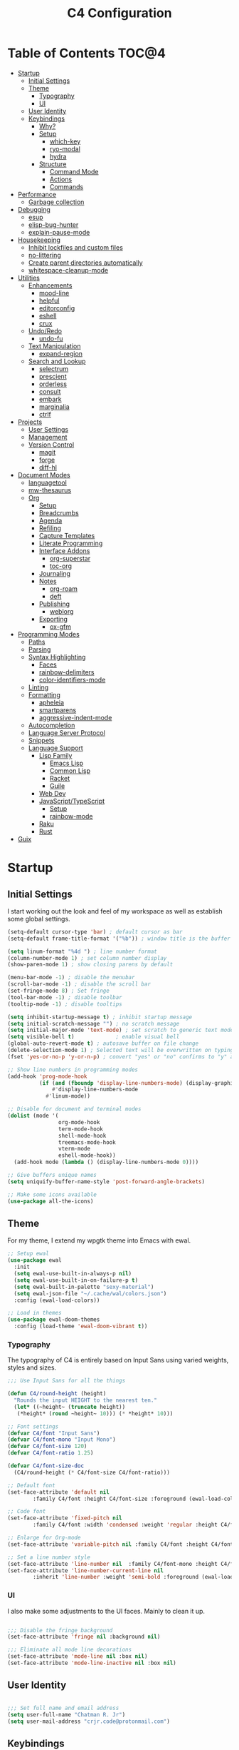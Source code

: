 #+TITLE: C4 Configuration
#+PROPERTY: header-args :mkdirp yes
#+PROPERTY: header-args:emacs-lisp :comments link :tangle yes

* Summary  :noexport:

This configuration is my personal configuration/sandbox that grows as I use my favorite productivity environment and
learn how to do more with it.

C4 prioritizes ease, convenience and performance. A clean, minimal UI is what I love.

This is an Org-driven configuration consisting of this file (=C4.org=), the generated =C4.el= and the =init.el= that
loads it on startup.

If something doesn't add value to my workflow, it simply isn't here.

Custom variables and procedures in this config are always prefixed with =C4=.

* Table of Contents                                                   :TOC@4:
- [[#startup][Startup]]
  - [[#initial-settings][Initial Settings]]
  - [[#theme][Theme]]
    - [[#typography][Typography]]
    - [[#ui][UI]]
  - [[#user-identity][User Identity]]
  - [[#keybindings][Keybindings]]
    - [[#why][Why?]]
    - [[#setup][Setup]]
      - [[#which-key][which-key]]
      - [[#ryo-modal][ryo-modal]]
      - [[#hydra][hydra]]
    - [[#structure][Structure]]
      - [[#command-mode][Command Mode]]
      - [[#actions][Actions]]
      - [[#commands][Commands]]
- [[#performance][Performance]]
  - [[#garbage-collection][Garbage collection]]
- [[#debugging][Debugging]]
  - [[#esup][esup]]
  - [[#elisp-bug-hunter][elisp-bug-hunter]]
  - [[#explain-pause-mode][explain-pause-mode]]
- [[#housekeeping][Housekeeping]]
  - [[#inhibit-lockfiles-and-custom-files][Inhibit lockfiles and custom files]]
  - [[#no-littering][no-littering]]
  - [[#create-parent-directories-automatically][Create parent directories automatically]]
  - [[#whitespace-cleanup-mode][whitespace-cleanup-mode]]
- [[#utilities][Utilities]]
  - [[#enhancements][Enhancements]]
    - [[#mood-line][mood-line]]
    - [[#helpful][helpful]]
    - [[#editorconfig][editorconfig]]
    - [[#eshell][eshell]]
    - [[#crux][crux]]
  - [[#undoredo][Undo/Redo]]
    - [[#undo-fu][undo-fu]]
  - [[#text-manipulation][Text Manipulation]]
    - [[#expand-region][expand-region]]
  - [[#search-and-lookup][Search and Lookup]]
    - [[#selectrum][selectrum]]
    - [[#prescient][prescient]]
    - [[#orderless][orderless]]
    - [[#consult][consult]]
    - [[#embark][embark]]
    - [[#marginalia][marginalia]]
    - [[#ctrlf][ctrlf]]
- [[#projects][Projects]]
  - [[#user-settings][User Settings]]
  - [[#management][Management]]
  - [[#version-control][Version Control]]
    - [[#magit][magit]]
    - [[#forge][forge]]
    - [[#diff-hl][diff-hl]]
- [[#document-modes][Document Modes]]
  - [[#languagetool][languagetool]]
  - [[#mw-thesaurus][mw-thesaurus]]
  - [[#org][Org]]
    - [[#setup-1][Setup]]
    - [[#breadcrumbs][Breadcrumbs]]
    - [[#agenda][Agenda]]
    - [[#refiling][Refiling]]
    - [[#capture-templates][Capture Templates]]
    - [[#literate-programming][Literate Programming]]
    - [[#interface-addons][Interface Addons]]
      - [[#org-superstar][org-superstar]]
      - [[#toc-org][toc-org]]
    - [[#journaling][Journaling]]
    - [[#notes][Notes]]
      - [[#org-roam][org-roam]]
      - [[#deft][deft]]
    - [[#publishing][Publishing]]
      - [[#weblorg][weblorg]]
    - [[#exporting][Exporting]]
      - [[#ox-gfm][ox-gfm]]
- [[#programming-modes][Programming Modes]]
  - [[#paths][Paths]]
  - [[#parsing][Parsing]]
  - [[#syntax-highlighting][Syntax Highlighting]]
    - [[#faces][Faces]]
    - [[#rainbow-delimiters][rainbow-delimiters]]
    - [[#color-identifiers-mode][color-identifiers-mode]]
  - [[#linting][Linting]]
  - [[#formatting][Formatting]]
    - [[#apheleia][apheleia]]
    - [[#smartparens][smartparens]]
    - [[#aggressive-indent-mode][aggressive-indent-mode]]
  - [[#autocompletion][Autocompletion]]
  - [[#language-server-protocol][Language Server Protocol]]
  - [[#snippets][Snippets]]
  - [[#language-support][Language Support]]
    - [[#lisp-family][Lisp Family]]
      - [[#emacs-lisp][Emacs Lisp]]
      - [[#common-lisp][Common Lisp]]
      - [[#racket][Racket]]
      - [[#guile][Guile]]
    - [[#web-dev][Web Dev]]
    - [[#javascripttypescript][JavaScript/TypeScript]]
      - [[#setup-2][Setup]]
      - [[#rainbow-mode][rainbow-mode]]
    - [[#raku][Raku]]
    - [[#rust][Rust]]
- [[#guix][Guix]]

* Startup
** Initial Settings

I start working out the look and feel of my workspace as well as establish some global settings.

#+BEGIN_SRC emacs-lisp
(setq-default cursor-type 'bar) ; default cursor as bar
(setq-default frame-title-format '("%b")) ; window title is the buffer name

(setq linum-format "%4d ") ; line number format
(column-number-mode 1) ; set column number display
(show-paren-mode 1) ; show closing parens by default

(menu-bar-mode -1) ; disable the menubar
(scroll-bar-mode -1) ; disable the scroll bar
(set-fringe-mode 8) ; Set fringe
(tool-bar-mode -1) ; disable toolbar
(tooltip-mode -1) ; disable tooltips

(setq inhibit-startup-message t) ; inhibit startup message
(setq initial-scratch-message "") ; no scratch message
(setq initial-major-mode 'text-mode) ; set scratch to generic text mode
(setq visible-bell t)             ; enable visual bell
(global-auto-revert-mode t) ; autosave buffer on file change
(delete-selection-mode 1) ; Selected text will be overwritten on typing
(fset 'yes-or-no-p 'y-or-n-p) ; convert "yes" or "no" confirms to "y" and "n"

;; Show line numbers in programming modes
(add-hook 'prog-mode-hook
          (if (and (fboundp 'display-line-numbers-mode) (display-graphic-p))
              #'display-line-numbers-mode
            #'linum-mode))

;; Disable for document and terminal modes
(dolist (mode '(
                org-mode-hook
                term-mode-hook
                shell-mode-hook
                treemacs-mode-hook
                vterm-mode
                eshell-mode-hook))
  (add-hook mode (lambda () (display-line-numbers-mode 0))))

;; Give buffers unique names
(setq uniquify-buffer-name-style 'post-forward-angle-brackets)

;; Make some icons available
(use-package all-the-icons)

#+END_SRC

** Theme

For my theme, I extend my wpgtk theme into Emacs with ewal.

#+BEGIN_SRC emacs-lisp
;; Setup ewal
(use-package ewal
  :init
  (setq ewal-use-built-in-always-p nil)
  (setq ewal-use-built-in-on-failure-p t)
  (setq ewal-built-in-palette "sexy-material")
  (setq ewal-json-file "~/.cache/wal/colors.json")
  :config (ewal-load-colors))

;; Load in themes
(use-package ewal-doom-themes
  :config (load-theme 'ewal-doom-vibrant t))

#+END_SRC

*** Typography

The typography of C4 is entirely based on Input Sans using varied weights, styles and sizes.

#+BEGIN_SRC emacs-lisp
;;; Use Input Sans for all the things

(defun C4/round-height (height)
  "Rounds the input HEIGHT to the nearest ten."
  (let* ((~height~ (truncate height))
   (*height* (round ~height~ 10))) (* *height* 10)))

;; Font settings
(defvar C4/font "Input Sans")
(defvar C4/font-mono "Input Mono")
(defvar C4/font-size 120)
(defvar C4/font-ratio 1.25)

(defvar C4/font-size-doc
  (C4/round-height (* C4/font-size C4/font-ratio)))

;; Default font
(set-face-attribute 'default nil
        :family C4/font :height C4/font-size :foreground (ewal-load-color 'white))

;; Code font
(set-face-attribute 'fixed-pitch nil
        :family C4/font :width 'condensed :weight 'regular :height C4/font-size :foreground (ewal-load-color 'white))

;; Enlarge for Org-mode
(set-face-attribute 'variable-pitch nil :family C4/font :height C4/font-size-doc)

;; Set a line number style
(set-face-attribute 'line-number nil  :family C4/font-mono :height C4/font-size)
(set-face-attribute 'line-number-current-line nil
        :inherit 'line-number :weight 'semi-bold :foreground (ewal-load-color 'white))
#+END_SRC

*** UI

I also make some adjustments to the UI faces. Mainly to clean it up.

#+BEGIN_SRC emacs-lisp

;;; Disable the fringe background
(set-face-attribute 'fringe nil :background nil)

;;; Eliminate all mode line decorations
(set-face-attribute 'mode-line nil :box nil)
(set-face-attribute 'mode-line-inactive nil :box nil)

#+END_SRC

** User Identity

#+BEGIN_SRC emacs-lisp

;;; Set full name and email address
(setq user-full-name "Chatman R. Jr")
(setq user-mail-address "crjr.code@protonmail.com")

#+END_SRC

** Keybindings

This configuration sets up keybindings with a non-evil modal setup bound either to a global modal
state or major/minor modes.

*** Why?

Emacs is slowly pushing me to think less like a Vimmer, and because of this, evil-mode feels limiting.

I'm beginning to understand that major and minor modes *are already contextual* and it makes the
most sense to define keybindings in Emacs according to which modes are /active/ in a buffer rather
than by toggling arbitrary states.

That said, I do like the modal editing workflow. It's better for my health than many of the default
Emacs keybinding contortions.

*** Setup
**** which-key

which-key provides an interface for discovering keybindings in Emacs. Both built-in and user
defined. It's absolutely essential since I'm building an evolving custom modal setup and can't keep
it all in my head.

#+BEGIN_SRC emacs-lisp

;;; Setup which-key for keybinding discoverability
(use-package which-key
  :custom
  (which-key-idle-delay 1.5)
  (which-key-enable-extended-define-key t)
  (which-key-sort-order 'which-key-prefix-then-key-order)
  :config
  (which-key-mode))

#+END_SRC

**** ryo-modal

RYO modal allows me to create modal keybindings of my own design.

#+BEGIN_SRC emacs-lisp

;;; Command mode initialization
(use-package ryo-modal
  :commands (ryo-modal-mode)
  :bind
  ("C-SPC" . ryo-modal-mode)
  ("<menu>" . ryo-modal-mode)
  :hook
  (text-mode . ryo-modal-mode)
  (prog-mode . ryo-modal-mode)
  :config
  ;; which-key integration
  (push '((nil . "ryo:.*:") . (nil . "")) which-key-replacement-alist)

  ;; Set activated cursor color
  (setq ryo-modal-cursor-color (ewal-load-color 'red))

  ;; C-i needs to be its own keybinding
  (keyboard-translate ?\C-i ?\M-i))

#+END_SRC

**** hydra

This package allows me to create keybinding sandboxes for more complex operations. Kind of like a
mode within a mode.

#+BEGIN_SRC emacs-lisp

;;; Setup transient mode-ish interfaces
(use-package hydra)

#+END_SRC

*** Structure
**** Command Mode

Command Mode is defined by =ryo= in the modeline and is the global "normal" state from where I can
issue actions or mnemonic commands. With C4, Emacs loads in this state.

When Command mode is disabled, Emacs works as usual.

Built-in commands are bound in the following sections, while package-supplied commands are bound
alongside the installation and configuration of those packages.

**** Actions

Actions are low level commands. These include moving around the buffer, toggling command mode,
undo/redo motions and more.

***** Exiting Command Mode

Command Mode has a few simple escape hatches for when I'm ready to enter some text:

+ =SPC SPC= and =q= to insert at point
+ =<return>= to insert a new line below point
+ =<C-return>= to insert a new line above point

#+BEGIN_SRC emacs-lisp

;;; Actions: insertion
(ryo-modal-keys
 ("q" ryo-modal-mode :name "insert at point")
 ("SPC SPC" ryo-modal-mode :name "insert at point"))

#+END_SRC

***** Modifiers

I set two kinds of action modifiers: numeric and procedural.

+ Numeric action modifiers: repeat an action =n= times (ex: =4 i= will move the point 4 lines up)
+ Procedural action modifier: repeat last action explicitly (ex: =4 i .= will move the point 8 lines
  up)

#+BEGIN_QUOTE
Note: giving a numeric modifier to the procedural modifier will give the repeated action a /new/
numeric modifier. This is the expected Emacs behavior for =digit-argument=.
#+END_QUOTE

#+BEGIN_SRC emacs-lisp

;;; Action modifiers
(ryo-modal-keys
 ;; procedural modifier
 ("." ryo-modal-repeat)
 ;; numeric modifiers
 ("-" "M--" :norepeat t)
 ("0" "M-0" :norepeat t)
 ("1" "M-1" :norepeat t)
 ("2" "M-2" :norepeat t)
 ("3" "M-3" :norepeat t)
 ("4" "M-4" :norepeat t)
 ("5" "M-5" :norepeat t)
 ("6" "M-6" :norepeat t)
 ("7" "M-7" :norepeat t)
 ("8" "M-8" :norepeat t)
 ("9" "M-9" :norepeat t))

#+END_SRC

***** Movement

These actions help me get around the buffer quickly. They're somewhat modeled after Xah Fly Keys but
use modifiers to change the scope of the action. So I can use the same four keys to hop around.

#+BEGIN_SRC emacs-lisp

;;; Actions: movement
(ryo-modal-keys
 ("i" previous-logical-line :name "previous line")
 ("I" scroll-down-command :name "scroll up the buffer")
 ("M-i" beginning-of-buffer :name "jump point to beginning of buffer")
 ("k" next-logical-line :name "next line")
 ("K" scroll-up-command :name "scroll down the buffer")
 ("C-k" end-of-buffer :name "jump point to end of buffer")
 ("j" backward-char :name "previous char")
 ("J" backward-word :name "jump point to previous word")
 ("C-j" beginning-of-line-text :name "jump point to beginning text of line")
 ("M-j" beginning-of-line :name "jump point to beginning of line")
 ("l" forward-char :name "next char")
 ("L" forward-word :name "jump point to next word")
 ("C-l" end-of-line :name "jump point to end of line")
 ("M-l" end-of-line :name "jump point to end of line"))

#+END_SRC

***** Marking/selecting

These actions are mapped to marking regions and text selection.

#+BEGIN_SRC emacs-lisp

(defun C4/mark-line ()
  "Mark the entire line"
  (interactive)
  (end-of-line)
  (set-mark-command nil)
  (beginning-of-line))

;;; Actions: marking/selecting text
(ryo-modal-keys
 ("m" set-mark-command :name "set a mark at point")
 ("M"
  (("w" mark-word :name "mark word")
   ("l" C4/mark-line :name "mark current line")
   ("p" mark-paragraph :name "mark paragraph")
   ("r" rectangle-mark-mode :name "mark rectangle")) :name "semantic mark"))

#+END_SRC

***** Killing/cutting

Now, some actions for killing and cutting text.

#+BEGIN_SRC emacs-lisp

;;; Actions: killing/cutting text
(ryo-modal-keys
 ("x" kill-region :wk "cut selection")
 ("X" clipboard-kill-region :wk "cut selection (system)"))

#+END_SRC

***** Copy/paste

Some actions for copying and pasting text.

#+BEGIN_SRC emacs-lisp

;;; Actions: copy/paste
(ryo-modal-keys
 ("c" kill-ring-save :name "copy selection")
 ("C" clipboard-kill-ring-save :name "copy selection (system)")
 ("v" yank :name "paste")
 ("V" clipboard-yank :name "paste (system)"))

#+END_SRC

***** Deletion

Finally, some actions for deleting text. This is the final manipulation. Deleted text will
/not/ be saved to the kill ring or anywhere else. It's gone.

Also, following the conventions of other actions, =D= is a modifier that opens other actions
for deletion. In this case, it begins deletion chords.

#+BEGIN_SRC emacs-lisp

;;; Actions: deleting text
(ryo-modal-keys
 ("d" delete-char :wk "delete char after point")
 ("D"
  (("d" backward-delete-char :name "delete char before point")
   ("r" delete-region :name "delete-region"))))

#+END_SRC

**** Commands

The C4 command keybindings all share =SPC= as a prefix.

Some commands will trigger a transient state with its own local keybindings.

Keybindings mapped to built-in commands are documented in this section.

Beyond that, package provided commands are defined alongside their packages. Some keybindings, like
those of a major programming mode, define their own major prefixes.

C4 uses command prefixes to group bindings to their area of influence.

***** Modifiers

Similar to actions, each command optionally takes modifiers.

#+BEGIN_SRC emacs-lisp

;;; Command modifiers
(ryo-modal-keys
 ("SPC u" universal-argument :name "command modifier"))

#+END_SRC

***** Buffer (=b=)

This prefix wraps all commands that affect buffers. Lowercase bindings affect only the current
buffer, uppercase bindings affect /all/ active buffers or modify a buffer-local command.

#+BEGIN_SRC emacs-lisp

;;; Domain: buffers
(ryo-modal-keys
 ;; state
 ("SPC b"
  (("d" kill-this-buffer :name "kill")
   ("D" kill-some-buffers :name "kill multiple")
   ("k" kill-this-buffer :name "kill")
   ("K" kill-some-buffers :name "kill multiple")
   ("w" save-buffer :name "save")
   ("W" save-some-buffers :name "save modified")
   ;; narrowing
   ("n"
    (("n" widen :name "reset")
     ("d" narrow-to-defun :name "to defun")
     ("p" narrow-to-page :name "to page")
     ("r" narrow-to-region :name "to region")) :name "narrow")) :name "buffer"))

#+END_SRC

***** Config (=c=)

This prefix wraps all commands that make it easier to work with my configuration itself. This
includes quickly opening and reloading my config.

In addition, I define bindings that make it easier to evaluate expressions, defuns and regions in
place as I try out new settings.

#+BEGIN_SRC emacs-lisp

(defconst C4/config (expand-file-name "C4.org" user-emacs-directory)
  "The central C4 config file.")

(defun C4/open-config ()
  "Open C4 configuration Org file."
  (interactive)
  (find-file C4/config))

(defun C4/reload-config ()
  "Reload C4 configuration."
  (interactive)
  (load-file user-init-file))

;;; Domain: config
(ryo-modal-keys
 ;; manage
 ("SPC c"
  (("c" C4/open-config :name "open")
   ("r" C4/reload-config :name "reload")
   ;; eval
   ("e"
    (("e" eval-last-sexp :name "expression")
     ("d" eval-defun :name "defun")
     ("r" eval-region :name "region")
     ("b" eval-buffer :name "buffer")) :name "eval")) :name "C4 config"))

#+END_SRC

***** File (=f=)

This prefix wraps all commands that affect the filesystem. It includes finding and renaming files.

#+BEGIN_SRC emacs-lisp

;;; Domain: file
(ryo-modal-keys
 ("SPC f"
  (("f" find-file :name "find")
   ("F" find-file-other-window :name "other window")
   ("d" dired :name "directory")) :name "file"))

#+END_SRC

***** Help (=h=)

This domain wraps all commands that query Emacs for help about its functionality. It also allows me
to quickly bring up the Emacs manual for browsing.

#+BEGIN_SRC emacs-lisp

;;; Domain: help
(ryo-modal-keys
 ("SPC h"
  (("F" describe-face :name "face")
   ("m" info-emacs-manual :name "Emacs manual")) :name "help"))

#+END_SRC

***** Session (=q=)

This domain wraps commands that affect Emacs sessions

#+BEGIN_SRC emacs-lisp

;;; Domain: session
(ryo-modal-keys
 ("SPC q"
  (("q" save-buffers-kill-emacs :name "quit")
   ("Q" kill-emacs :name "really quit")) :name "session"))

#+END_SRC

***** Toggle (=t=)

This domain wraps interface toggles and micro-adjustments.

#+BEGIN_SRC emacs-lisp

(defhydra C4/text-scale (:timeout 15)
  "Interactively scale text"
  ("+" text-scale-increase "inc")
  ("-" text-scale-decrease "dec")
  ("RET" nil "exit" :exit t))

;;; Domain: toggle
(ryo-modal-keys
 ("SPC t"
  (("s" C4/text-scale/body :name "text scaling")) :name "toggle"))

#+END_SRC

***** Window (=w=)

This domain wraps all commands that modify windows.

Windows in Emacs can be split, moved, and closed when not needed.

This marks one of the biggest differences between Vim and Emacs: windows are /views/. Buffers in
Emacs are detached from windows and are not killed when a window closes. They persist in the
background until called into another window.

#+BEGIN_SRC emacs-lisp

(defhydra C4/window-commander (:timeout 45)
  "Interactive window navigation"
  ("SPC" other-window "cycle")
  ("c" delete-window "close")
  ("C" delete-other-windows "fill frame")
  ("i" windmove-up "jump up")
  ("I" windmove-swap-states-up "swap up")
  ("M-i" windmove-delete-up "close above")
  ("k" windmove-down "jump down")
  ("K" windmove-swap-states-down "swap down")
  ("C-k" windmove-delete-down "close below")
  ("j" windmove-left "jump left")
  ("J" windmove-swap-states-left "swap left")
  ("C-j" windmove-delete-left "close left")
  ("l" windmove-right "jump right")
  ("L" windmove-swap-states-right "swap right")
  ("C-l" windmove-delete-right "close right")
  ("RET" nil "exit" :exit t))

;;; Domain: window
(ryo-modal-keys
 ("SPC w"
  (("w" other-window :name "switch")
   ("c" delete-window :name "close")
   ("C" delete-other-windows :name "close other")
   ("n"
    (("n" C4/window-commander/body :name "state: window commander")
     ("i" windmove-up :name "jump up")
     ("I" windmove-swap-states-up :name "swap up")
     ("M-i" windmove-delete-up :name "close above")
     ("k" windmove-down :name "jump down")
     ("K" windmove-swap-states-down :name "swap down")
     ("C-k" windmove-delete-down :name "close below")
     ("j" windmove-left :name "jump left")
     ("J" windmove-swap-states-left :name "swap left")
     ("C-j" windmove-delete-left :name "close left")
     ("l" windmove-right :name "jump right")
     ("L" windmove-swap-states-right :name "swap right")
     ("C-l" windmove-delete-right :name "close fright")) :name "navigator")
   ("s"
    (("s" split-window-below :name "horizontal")
     ("S" split-window-right :name "vertical")) :name "split"))
  :name "window"))

#+END_SRC

* Performance
** Garbage collection

The first optimization involves increasing the Emacs garbage collection threshold to =100MB= on
startup. This gives a slight boost in initialization. After Emacs starts up, we use a hook to reduce
the threshold back to its approximate initial state.

#+BEGIN_SRC emacs-lisp

;;; Raise the garbage collection threshold high as emacs starts
(setq gc-cons-threshold 100000000)
(setq read-process-output-max (* 1024 1024))

;;; Drop it down once loaded
(add-hook 'after-init-hook #'(lambda () (setq gc-cons-threshold 1000000)))

#+END_SRC

* Debugging

When things break, I require ways of figuring out the problem. And without measurements, I can't make
improvements.

** esup

ESUP (Emacs Start Up Profiler) is an invaluable package for benchmarking how quickly Emacs loads. My
aim: make C4 feature complete for my needs while also loading fast enough for my slightly older laptop.

#+BEGIN_SRC emacs-lisp

;;; Benchmark Emacs startup to debug performance
(use-package esup
  :ryo
  ("SPC c d"
   (("d" esup :name "startup")) :name "debug"))

#+END_SRC

** elisp-bug-hunter

elisp-bug-hunter is a package that allows me to track down and eliminate bugs in C4 that might be
hiding in the tall grass.

#+BEGIN_SRC emacs-lisp

;;; Debug init file errors
(use-package bug-hunter
  :ryo
  ("SPC c d"
   (("e" bug-hunter-init-file :name "errors"))))

#+END_SRC

** explain-pause-mode

explain-pause-mode is like =top= (more accurately =htop=) for Emacs. It allows you see all recently
run operations and discover which ones are making Emacs lag. This ensures tight performance carries
over for more than just startup times.

#+BEGIN_SRC emacs-lisp

;;; Check running processes in Emacs for slowdowns
(use-package explain-pause-mode
  :ryo
  ("SPC c d"
   (("p" explain-pause-top :name "processes")))
  :config
  (explain-pause-mode))

#+END_SRC

* Housekeeping

Now I want to do some decluttering. Emacs has a way of operating with files that can leave a lot of
crap behind in my file system, so I needed to do a little cleanup and ordering of where and if it
generates temporary files and directories.

** Inhibit lockfiles and custom files

My experience with lockfiles is that they add a lot of noise to my directories and projects, so I'm
just going to disable them entirely. The same goes for custom files, because I prefer to do all of
my customizations with Emacs Lisp.

#+BEGIN_SRC emacs-lisp

;;; Lockfiles do more harm than good
(setq create-lockfiles nil)

;;; Custom files just add clutter
(setq custom-file null-device)

#+END_SRC

** no-littering

no-littering is a great package that ensures files and directories generated by Emacs or its
packages are allocated to their proper places. The killer feature is how it allows you to set a
central directory for all autosave files.

#+BEGIN_SRC emacs-lisp

;;; Put temporary and data files in proper locations
(use-package no-littering
  :custom
  (auto-save-file-name-transforms
   `((".*" ,(no-littering-expand-var-file-name "auto-save/") t))))

#+END_SRC

** Create parent directories automatically

One great thing about Emacs is that I can manage my ideas and work as they come. I streamline this
by telling Emacs to automatically create directories that don't exist for new files. This allows me
to build the file structure for my projects on the fly.

#+BEGIN_SRC emacs-lisp

;;; Create parent dirs when opening new files
(add-to-list 'find-file-not-found-functions #'C4/create-parent)

(defun C4/create-parent ()
  "Ensures that the parent dirs are created for a nonexistent file."
  (let ((parent-directory (file-name-directory buffer-file-name)))
    (when (and (not (file-exists-p parent-directory))
               (y-or-n-p (format
                          "Directory `%s' does not exist! Create it?"
                          parent-directory)))
      (make-directory parent-directory t))))

#+END_SRC

** whitespace-cleanup-mode

whitespace-cleanup-mode is a package that intelligently checks files for errant whitespace and
cleans it up before saving. By default, C4 enables this behavior globally.

Some modes can be set to disable this behavior as exceptions.

#+BEGIN_SRC emacs-lisp

;;; Clean up whitespace in all major modes on save
(use-package whitespace-cleanup-mode
  :config
  (global-whitespace-cleanup-mode t))

#+END_SRC

* Utilities
** Enhancements

Now I'll add some improvements to my baseline experience.

*** mood-line

mood-line is a minimal, zero-dependency mode line that replicates the clean look and functionality
of doom-modeline.

#+BEGIN_SRC emacs-lisp

;;; Lightweight mode line goodness
(use-package mood-line :config (mood-line-mode))

#+END_SRC

*** helpful

Helpful provides better help documentation for the many description functions in Emacs. It also
includes its own extremely /helpful/ utilities like checking a symbol at its point.

#+BEGIN_SRC emacs-lisp

;;; Help documentation enhancements
(use-package helpful
  :ryo
  ("SPC h"
   (("h" helpful-at-point :name "symbol at point")
    ("f" helpful-function :name "function")
    ("c" helpful-command :name "command")
    ("C" helpful-callable :name "callable")
    ("v" helpful-variable :name "variable")
    ("k" helpful-key :name "keybinding"))))

#+END_SRC

*** editorconfig

Editorconfig is a utility that normalizes basic syntax considerations for file types across editors. It ensures
you only have to maintain one file to have a solid base for editing plain text and programming source
languages.

First, install the plugin for Emacs.

#+BEGIN_SRC emacs-lisp

;;; Universal editor settings
(use-package editorconfig
  :config
  (editorconfig-mode 1))

#+END_SRC

Then set some basic options. These are the ones I use:

#+BEGIN_SRC editorconfig-conf :tangle "~/.editorconfig"
# Environment-wide editorconfig
root = true

[*]
charset = utf-8
indent_style = space
indent_size = 2
max_line_length = 80
insert_final_newline = true
trim_trailing_whitespace = true

[*.md]
trim_trailing_whitespace = false

[*.{cmd,bat}]
end_of_line = crlf

[*.sh]
end_of_line = lf

# Documents
[*.{md,markdown}]
max_line_length = 100
#+END_SRC

*** eshell

Eshell is underappreciated and powerful in its own right. The built-in =term= covers most of my use
cases for when I do need a full terminal environment. So I replaced vterm with eshell enhancements
and then added shell-pop for easy access.

#+BEGIN_SRC emacs-lisp
;; Enhanced eshell
(use-package eshell-prompt-extras
  :custom
  (eshell-highlight-prompt nil)
  (eshell-prompt-function 'epe-theme-lambda))

;; Easy shell access
(use-package shell-pop
  :ryo
  ("SPC '" shell-pop :name "pop a terminal")
  ("SPC \"" term :name "open terminal")
  :custom
  (shell-pop-window-size 30)
  (shell-pop-shell-type (quote ("eshell" "*Eshell*" (lambda nil (eshell))))))
#+END_SRC

*** crux

This configuration includes the crux package. It's way too useful not to use. Especially since I
opted out of Vim emulation.

#+BEGIN_SRC emacs-lisp

;;; Utilities for useful Emacs functions
(use-package crux
  :ryo
  ("<return>" crux-smart-open-line :name "insert new line" :exit t)
  ("<C-return>" crux-smart-open-line-above :name "insert new line above" :exit t)
  ("SPC f"
   (("x" crux-create-scratch-buffer :name "scratch")
    ("r" crux-rename-file-and-buffer :name "rename")
    ("D" crux-delete-file-and-buffer :name "delete")))
  :hook
  (find-file . crux-reopen-as-root-mode))

#+END_SRC

Crux supplies the commands for insertion actions that open a new line.

** Undo/Redo

This section documents necessary packages to improve how Emacs handles undo and redo actions.

*** undo-fu

Undo-fu is a much lighter package in comparison with undo-tree. It makes undo actions much more
sensible and provides an essential redo function. Pairing it with undo-fu-session allows me to keep
a history of editing actions performed on a file through its whole existence.

#+BEGIN_SRC emacs-lisp

;;; Better undo/redo
(use-package undo-fu
  :ryo
  ("z" undo-fu-only-undo :name "undo last edit")
  ("Z" undo-fu-only-redo :name "redo last edit")
  ("C-z" undo-fu-only-redo-all :name "restore edits to most recent state"))

;; Undo persistence
(use-package undo-fu-session
  :hook
  (prog-mode . undo-fu-session-mode)
  (text-mode . undo-fu-session-mode)
  (org-mode . undo-fu-session-mode))

#+END_SRC

** Text Manipulation

It's time to setup some great packages that make text manipulation in Emacs less painful.

*** expand-region

This is a package that expands marked regions by semantic units.

#+BEGIN_SRC emacs-lisp

;;; Expand region selections by semantic units
(use-package expand-region
  :ryo
  ("M"
   (("m" er/expand-region :name "cycle targets")
    ("s" er/mark-sentence :name "mark sentence")
    ("[" er/mark-inside-pairs :name "mark between delimiters")
    ("{" er/mark-outside-pairs :name "mark around delimiters")
    ("'" er/mark-inside-quotes :name "mark inside quotes")
    ("\"" er/mark-outside-quotes :name "mark around quotes"))))

#+END_SRC

** Search and Lookup

This section documents a special category of enhancements for finding and jumping to things in
Emacs. I decided to look at lighter, newer packages that augment built-in functionality instead of
grafting on the entire Helm or Ivy ecosystems.

*** selectrum

Selectrum is an Ido, Icomplete drop in enhancement. It provides basic, clean minibuffer completion
on its own, but its powers are boosted by the remaining packages.

#+BEGIN_SRC emacs-lisp

;;; Better minibuffer completion
(use-package selectrum
  :config
  (selectrum-mode 1))

#+END_SRC

*** prescient

Prescient builds a store of my most used commands and queries and places them first. So I
have quick access to candidates for keybindings.

#+BEGIN_SRC emacs-lisp

;;; Remember frequently used commands and queries
(use-package selectrum-prescient
  :after selectrum
  :config
  (selectrum-prescient-mode 1)
  (prescient-persist-mode 1))

#+END_SRC

*** orderless

Orderless allows you to enter your minibuffer queries as partial characters or strings. This means I
don't have to know the whole, proper name of something to find it in Emacs.

#+BEGIN_SRC emacs-lisp

;;; Partial completion queries support
(use-package orderless
  :init
  (icomplete-mode)
  :custom
  (completion-styles '(orderless)))

#+END_SRC

*** consult

#+BEGIN_SRC emacs-lisp

;;; Better search utilities
(use-package consult
  :ryo
  ("SPC ." consult-complex-command :name "query command history")
  ("C-v" consult-yank-from-kill-ring :name "paste from registry")
  ("SPC b"
   (("b" consult-buffer :name "switch")
    ("B" consult-buffer-other-window :name "other window")))
  ("SPC h" (("a" consult-apropos :name "apropos")))
  ("SPC p" (("s" consult-ripgrep :name "search")) :name "project")
  :init
  (defun find-fd (&optional dir initial)
    (interactive "P")
    (let ((consult-find-command "fd --color=never --full-path ARG OPTS"))
      (consult-find dir initial)))
  (advice-add #'register-preview :override #'consult-register-window)
  :custom
  (register-preview-delay 0)
  (register-preview-function #'consult-register-window)
  (consult-narrow-key "<"))

#+END_SRC

*** embark

Embark provides an interface for performing actions in minibuffers. I'm not doing much with it yet,
but it's still there when I do need it.

#+BEGIN_SRC emacs-lisp

;;; An interface for minibuffer actions
(use-package embark-consult
  :after (embark consult)
  :demand t
  :hook
  (embark-collect-mode . embark-consult-preview-minor-mode))

#+END_SRC

*** marginalia

Marginalia is a consult enhancement package that includes useful supplemental information in lookup
operations. For example: showing the docstring for interactive commands or the current styling of a face.

#+BEGIN_SRC emacs-lisp

;;; Adds annotations to minibuffer interfaces
(use-package marginalia
  :after selectrum
  :init
  (advice-add #'marginalia-cycle :after
              (lambda () (when (bound-and-true-p selectrum-mode)
                           (selectrum-exhibit))))
  (setq marginalia-annotators
        '(marginalia-annotators-heavy marginalia-annotators-light))
  :config
  (marginalia-mode 1))

#+END_SRC

*** ctrlf

I love this package.

CTRLF allows me to find anything—and I mean anything in a buffer. Most describe it as a drop-in Swiper replacement, but
it's much more than that.

For one, I like how it doesn't populate the query results with false positives. I also like how it doesn't assume I need
to see /all/ the query results right away. I can jump through them and keep narrowing the search until there's only one
result: the correct one.

#+BEGIN_SRC emacs-lisp

;;; Incremental search interface similar to web browsers
(use-package ctrlf
  :ryo
  ("SPC b s"
   (("s" ctrlf-forward-literal :name "forward literal")
    ("S" ctrlf-backward-literal :name "backward literal")
    ("f" ctrlf-forward-fuzzy :name "forward fuzzy")
    ("F" ctrlf-backward-fuzzy :name "backward fuzzy")
    ("r" ctrlf-forward-regexp :name "forward regexp")
    ("R" ctrlf-backward-regexp :name "backward regexp")) :name "isearch")
  :hook
  (text-mode . ctrlf-mode)
  (prog-mode . ctrlf-mode)
  (org-mode . ctrlf-mode))

#+END_SRC

This package provides the buffer-local keybindings for incremental search.

* Projects
** User Settings

Now, I need to set up Emacs for my preferred project flow. To make configuration a little easier,
I'm going to define some variables for my root project path and my GitHub username.

#+BEGIN_SRC emacs-lisp

;;; Set variables for my root project directory and GitHub username
(setq C4/project-root '("~/Code"))
(setq C4/gh-user "cr-jr")

#+END_SRC

** Management

Project management in my configuration is handled by projectile, the best-in-class package for
efficently working with projects under version control.

#+BEGIN_SRC emacs-lisp

;;; Project management
(use-package projectile
  :ryo
  ("SPC p"
   (("p" projectile-switch-project :name "switch")
    ("'" projectile-run-vterm :name "open terminal")
    ("f" projectile-find-file :name "find file")))
  :hook
  (ryo-modal-mode . projectile-mode)
  :custom
  (projectile-project-search-path C4/project-root)
  (projectile-sort-order 'recently-active)
  (projectile-switch-project-action #'projectile-dired)
  :bind-keymap
  ("C-c p" . projectile-command-map))

#+END_SRC

** Version Control

My workflow is Git and GitHub driven so the packages configured here reflect that.

*** magit

Magit is probably the last Git repo manager I'll ever need. That's how good it is.

#+BEGIN_SRC emacs-lisp

;;; Magical Git management
(use-package magit
  :ryo
  ("SPC g"
   (("g" magit :name "status")
    ("c" magit-commit :name "commit")
    ("d" magit-diff :name "diff")
    ("i" magit-init :name "init")
    ("p" magit-push :name "push")
    ("P" magit-pull :name "pull")
    ("r" magit-remote :name "remote")
    ("s" magit-stage :name "stage")
    ("S" magit-stage-file :name "stage current file")) :name "git")
  :commands (magit magit-status)
  :custom
  (magit-completing-read-function #'selectrum-completing-read)
  (magit-display-buffer-function #'magit-display-buffer-same-window-except-diff-v1))

#+END_SRC

*** forge

Forge is a magit extension that integrates Git forges (GitHub, Gitlab) into the magit interface and
flow.

It allows complete remote repo management from right in Emacs. Including *handling issues and pull
requests*.

#+BEGIN_QUOTE
Be aware that none of this configuration will work unless forge can hook into a personal access
token from the GitHub account defined by =C4/gh-user=.
#+END_QUOTE

#+BEGIN_SRC emacs-lisp

;;; A Magit extension to manage Git forges (GitHub, GitLab) from Magit
(use-package forge
  :after magit
  :ryo
  ("SPC g f"
   (("f" forge-pull :name "pull")
    ("F" forge-fork :name "fork repo")
    ("i" forge-list-issues :name "issues")
    ("I" forge-create-issue :name "create issue")) :name "forge")
  :custom
  (auth-sources '("~/.authinfo"))
  :config
  (ghub-request "GET" "/user" nil
                :forge 'github
                :host "api.github.com"
                :username C4/gh-user
                :auth 'forge))

#+END_SRC

*** diff-hl

The final ingredient is diff-hl: a package that shows whether a file under version control has additions,
modifications or deletions since the last commit.

#+BEGIN_SRC emacs-lisp

;;; Show how files have changed between commits
(use-package diff-hl
  :after magit
  :hook
  (magit-pre-refresh . diff-hl-magit-pre-refresh)
  (magit-post-refresh . diff-hl-magit-post-refresh)
  :config
  (global-diff-hl-mode 1))

#+END_SRC

* Document Modes

This section includes all the settings and packages I use for everyday writing and publishing.

** languagetool

My configuration uses =languagetool= to help me tighten my prose and say what I mean.

#+BEGIN_SRC emacs-lisp

;;; Writing improvement tools

;; Setup languagetool
(use-package languagetool
  :commands
  (languagetool-check
   languagetool-clear-suggestions
   languagetool-correct-at-point
   languagetool-correct-buffer
   languagetool-set-language
   languagetool-server-mode
   languagetool-server-start
   languagetool-server-stop)
  :ryo
  (:mode 'text-mode)
  ("SPC d"
   (("d" languagetool-check :name "check")
    ("D" languagetool-clear-suggestions :name "done")
    ("c" languagetool-correct-at-point :name "correct")
    ("C" languagetool-correct-buffer :name "correct buffer")) :name "writing assistant")
  :config
  (setq languagetool-java-arguments '("-Dfile.encoding=UTF-8"))
  (setq languagetool-console-command "~/Source/LanguageTool-5.6/languagetool-commandline.jar")
  (setq languagetool-server-command "~/Source/LanguageTool-5.6/languagetool-server.jar")
  (setq languagetool-default-language "en-US"))

#+END_SRC

** mw-thesaurus

I also use =mw-thesaurus= and the Merriam-Webster dictionary API to help me discover better ways to say it.

#+BEGIN_SRC emacs-lisp

;; Setup mw-thesaurus
(use-package mw-thesaurus
  :ryo
  (:mode 'text-mode)
  ("SPC d w" mw-thesaurus-lookup-dwim :name "word lookup")
  :custom
  (mw-thesaurus--api-key "629ccc6a-d13c-47dc-a3bd-4f807b3b90a6"))

#+END_SRC

** Org

My main document mode is Org Mode. I use it for nearly everything, so it's extensively configured and includes quite a
few addons.

*** Setup

To keep things clean in this section, I use the =noweb= property of Org-babel. I can define more complex settings in
their own section.

A lot of this setup was lifted directly from Emacs from Scratch, and I'll customize it over time as my Org Mode flow
becomes more personal.

#+BEGIN_SRC emacs-lisp :noweb yes

(defhydra org-trek (:timeout 30)
  "A transient mode to logically browse an Org file"
  ("h" org-forward-heading-same-level "jump to next heading (same level)")
  ("H" org-backward-heading-same-level "jump to prev heading (same level)")
  ("s" org-babel-next-src-block "jump to next src block")
  ("S" org-babel-previous-src-block "jump to prev src block")
  ("v" org-next-visible-heading "jump to next heading")
  ("V" org-previous-visible-heading "jump to prev heading")
  ("RET" nil "exit state: org-trek" :exit t))

(defhydra org-reorg (:timeout 30)
  "A transient mode to rearrange things"
  ("i" org-move-item-up "move item up")
  ("I" org-move-subtree-up "move subtree up")
  ("k" org-move-item-down "move item down")
  ("K" org-move-subtree-down "move subtree down")
  ("RET" nil "exit state: org-reorg" :exit t))

<<org-breadcrumbs>>
<<org-refiling>>

(defvar C4/org-measure
  (C4/round-height (/ C4/font-size-doc C4/font-ratio)))

;;; Org setup
(use-package org
  :ryo
  ("SPC o" nil :name "org")
  (:mode 'org-mode)
  ("M b" org-babel-mark-block :name "block")
  ("M e" org-mark-element :name "element")
  ("SPC o a"
   (("a" org-agenda-list :name "weekly")
    ("f" org-agenda :name "full")
    ("t" org-set-tags-command :name "tags")) :name "agenda")
  ("SPC o b"
   (("b" org-insert-link :name "link")
    ("c" org-capture :name "capture")
    ("r" my/org-refile-in-file :name "refile")
    ("R" org-refile :name "to agenda")
    ("n"
     (("n" org-toggle-narrow-to-subtree :name "subtree")
      ("b" org-narrow-to-block :name "block")
      ("e" org-narrow-to-element :name "element")) :name "narrow")
    ("m" org-reorg/body :name "state: org-reorg")
    ("s" org-trek/body :name "state: org-trek")) :name "buffer")
  ("SPC o d"
   (("d" org-deadline :name "deadline")
    ("s" org-schedule :name "schedule")) :name "date")
  ("SPC o s"
   (("s" org-edit-special :name "edit")
    ("e" org-babel-execute-src-block :name "execute")
    ("t" org-babel-tangle :name "tangle")) :name "special")
  (:mode 'org-src-mode)
  ("SPC o o" org-edit-src-exit :name "exit")
  ("SPC o O" org-edit-src-abort :name "without saving")
  :hook
  (org-mode . variable-pitch-mode)
  (org-mode . org-indent-mode)
  (org-mode . visual-line-mode)
  (org-mode . auto-fill-mode)
  (org-mode . ndk/set-header-line-format)
  :custom-face
  (org-code ((t (:inherit 'fixed-pitch))))
  (org-tag ((t (:inherit 'org-code))))
  (org-table ((t (:inherit 'org-code))))
  (org-verbatim ((t (:inherit 'org-code))))
  (org-ellipsis ((t (:underline nil))))
  (org-meta-line ((t (:inherit 'org-code :extend t))))
  (org-block ((t (:inherit 'fixed-pitch))))
  (org-block-begin-line ((t (:inherit 'fixed-pitch))))
  (org-block-end-line ((t (:inherit 'org-block-begin-line))))
  :config
  (setq org-ellipsis " ➕")
  (setq org-directory "~/Documents/Org/")
  (setq fill-column C4/org-measure)
  (setq line-spacing 0.25)
  <<org-agenda>>
  <<org-templates>>
  <<org-literate>>)

#+END_SRC

*** Breadcrumbs

I'm including an Org breadcrumb setup to let me track how deeply I'm nested.

The code is lifted directly from [[https://emacs.stackexchange.com/a/61107][this Stack Overflow answer]].

#+NAME: org-breadcrumbs
#+BEGIN_SRC emacs-lisp :tangle no

(defun ndk/heading-title ()
  "Get the heading title."
  (save-excursion
    (if (not (org-at-heading-p))
  (org-previous-visible-heading 1))
    (org-element-property :title (org-element-at-point))))

(defun ndk/org-breadcrumbs ()
  "Get the chain of headings from the top level down
    to the current heading."
  (let ((breadcrumbs (org-format-outline-path
                      (org-get-outline-path)
                      (1- (frame-width))
                      nil " ⟼ "))
        (title (ndk/heading-title)))
    (if (string-empty-p breadcrumbs)
        title
      (format "%s ⟼ %s" breadcrumbs title))))

(defun ndk/set-header-line-format()
  (setq header-line-format '(:eval (ndk/org-breadcrumbs))))

#+END_SRC

*** Agenda

Now, I set up Org for task management.

#+NAME: org-agenda
#+BEGIN_SRC emacs-lisp :tangle no

;;; Org agenda flow
(setq org-agenda-start-with-log-mode t)
(setq org-log-done 'time)
(setq org-log-into-drawer t)

(setq org-agenda-files '("~/Documents/Org/Projects.org" "~/Documents/Org/Done.org"))

(setq org-todo-keywords
      '((sequence "TODO(t)" "NEXT(n)" "|" "DONE(d!)")
        (sequence
         "BACKLOG(b)" "PLAN(p)" "READY(r)" "ACTIVE(a)" "REVIEW(v)"
         "WAIT(w@/!)" "HOLD(h)" "|" "COMPLETED(c)" "CANC(k@)")))

(setq org-refile-targets '((org-agenda-files :maxlevel . 3)))

(setq org-tag-alist
      '((:startgroup)
        ("@product" . ?P)
        ("@experiment" . ?E)
        ("@resource" . ?R)
        ("@learning" . ?L)
        ("@teaching" . ?T)
        (:endgroup)
        ("prototyping" . ?p)
        ("developing" . ?d)
        ("documenting" . ?D)
        ("testing" . ?t)
        ("refactoring" . ?r)))

(setq org-agenda-custom-commands
      '(("d" "Dashboard"
   ((agenda "" ((org-deadline-warning-days 7)))
          (todo "NEXT"
                ((org-agenda-overriding-header "Next Tasks")))))

  ("P" "Products" tags-todo "@product")
        ("E" "Experiments" tags-todo "@experiment")
        ("R" "Resources" tags-todo "@resource")
        ("L" "Learning" tags-todo "@learning")
        ("T" "Teaching" tags-todo "@teaching")

        ("s" "Workflow Status"
         ((todo "WAIT"
                ((org-agenda-overriding-header "Waiting on External")
     (org-agenda-files org-agenda-files)))
          (todo "REVIEW"
                ((org-agenda-overriding-header "Under Review")
     (org-agenda-files org-agenda-files)))
          (todo "PLAN"
                ((org-agenda-overriding-header "Planning")
     (org-agenda-files org-agenda-files)))
          (todo "BACKLOG"
                ((org-agenda-overriding-header "Project Backlog")
     (org-agenda-files org-agenda-files)))
          (todo "READY"
                ((org-agenda-overriding-header "Ready for Work")
     (org-agenda-files org-agenda-files)))
          (todo "ACTIVE"
                ((org-agenda-overriding-header "Active Projects")
     (org-agenda-files org-agenda-files)))
          (todo "COMPLETED"
                ((org-agenda-overriding-header "Completed Projects")
     (org-agenda-files org-agenda-files)))
          (todo "CANC"
                ((org-agenda-overriding-header "Cancelled Projects")
     (org-agenda-files org-agenda-files)))))))

#+END_SRC

*** Refiling

Refiling is a feature that can help me for more than moving things across files. It can also help me
restructure current files, so I'm setting it up for that. This is taken from Sacha Chua's dotemacs.

#+NAME: org-refiling
#+BEGIN_SRC emacs-lisp

;;; Refiling setup
(setq org-refile-use-outline-path 'file)
(setq org-outline-path-complete-in-steps nil)
(setq org-refile-allow-creating-parent-nodes 'confirm)

;; Refile from current file
(defun my/org-refile-in-file (&optional prefix)
  "Refile to a target within the current file."
  (interactive)
  (let ((org-refile-targets `(((,(buffer-file-name)) :maxlevel . 6))))
    (call-interactively 'org-refile)))

;; Save all buffers after a refile
(advice-add 'org-refile :after 'org-save-all-org-buffers)

#+END_SRC

*** Capture Templates

In this section, I'm defining my Org-capture templates. It's just the one right now, but more will
be added as I need them.

#+NAME: org-templates
#+BEGIN_SRC emacs-lisp :tangle no

;;; Org template definitions
(setq org-capture-templates
      `(("t" "Tasks / Projects")
        ("tt" "Task" entry (file+olp "Tasks.org" "Inbox")
         "* TODO %?\n %U\n %a\n %i" :empty-lines 1)))

#+END_SRC

*** Literate Programming

Finally, I set my configuration up for literate programming in any language I want.

#+NAME: org-literate
#+BEGIN_SRC emacs-lisp :tangle no

;;; Org-babel setup
(setq org-src-fontify-natively t)
(setq org-confirm-babel-evaluate nil)
(setq org-src-tab-acts-natively t)
(setq org-src-preserve-indentation t)
(setq org-babel-lisp-eval-fn #'sly-eval)

;;; Supported languages
(org-babel-do-load-languages
 'org-babel-load-languages
 '((emacs-lisp . t)
   (lisp . t)
   (scheme . t) ;; TODO: figure out how to load Scheme with Geiser
   (C . t)
   (shell . t)
   (js . t)))

#+END_SRC

#+RESULTS: org-literate

*** Interface Addons
**** org-superstar

Org Superstar is a package that makes Org Mode bullets (even lists) much prettier.

#+BEGIN_SRC emacs-lisp

;;; Org Superstar makes your bullets bang louder
(use-package org-superstar
  :after org
  :hook
  (org-mode . org-superstar-mode)
  :custom-face
  (org-superstar-leading ((t (:inherit 'org-hide))))
  :init
  (setq org-superstar-headline-bullets-list
        '("〇" "㊀" "㊁" "㊂" "㊃" "㊄" "㊅" "㊆" "㊇" "㊈" "㊉")))

#+END_SRC

**** toc-org

This package enables me to add a table of contents to Org files.

#+BEGIN_SRC emacs-lisp

;;; Add support for a table of contents
(use-package toc-org
  :after org
  :hook
  (org-mode . toc-org-mode))

#+END_SRC

*** Journaling

I include Org Journal, because I want to commit to keeping better notes and cultivate a habit of
note-taking in an environment I know I won't abandon easily.

#+BEGIN_SRC emacs-lisp

;;; Journal file header
(defun C4/org-journal-file-header (time)
  "Custom function to create a journal header."
  (concat
   (pcase org-journal-file-type
     (`daily "#+TITLE: Daily Journal\n#+STARTUP: showeverything\n")
     (`weekly "#+TITLE: Weekly Journal\n#+STARTUP: folded\n")
     (`monthly "#+TITLE: Monthly Journal\n#+STARTUP: folded\n")
     (`yearly "#+TITLE: Yearly Journal\n#+STARTUP: folded\n"))))

;;; Add journaling support to Org Mode
(use-package org-journal
  :ryo
  ("SPC o j"
   (("j" org-journal-new-entry :name "new")
    ("J" org-journal-read-entry :name "read")
    ("n" org-journal-next-entry :name "next")
    ("p" org-journal-previous-entry :name "prev")
    ("s" org-journal-search :name "search")
    ("c" calendar :name "calendar")) :name "journal")
  :custom
  ;; Files
  (org-journal-dir "~/Documents/Org/Notes/Journal/")
  (org-journal-file-format "%V|%F.org")

  ;; Entries
  (org-journal-file-header 'C4/org-journal-file-header)

  ;; Org agenda integration
  (org-journal-enable-agenda-integration t))

#+END_SRC

*** Notes
**** org-roam

Another vital component of my note-taking workflow: org-roam.

#+BEGIN_SRC emacs-lisp

;;; Setup org-roam for starting a knowledge base
(use-package org-roam
  :after org
  :ryo
  (:mode 'org-roam-mode)
  ("SPC o n"
   (("n" org-roam-buffer-toggle-display :name "toggle")
    ("b" org-roam-switch-to-buffer :name "switch")
    ("f" org-roam-find-file :name "find file")
    ("g" org-roam-graph :name "graph")
    ("l" org-roam-insert :name "link")
    ("L" org-roam-insert-immediate :name "and create note")) :name "roam")
  :hook
  (after-init . org-roam-mode)
  :custom
  (org-roam-directory "~/Documents/Org/Notes/Roam/")
  :init
  (setq org-roam-v2-ack t))

#+END_SRC

**** deft

The final piece of the puzzle is deft. This package allows me to perform fast text searches across
all of my Org notes. The main advantage: I get an overview of topics and thoughts I fixate on by how
many times they recur, for better or worse.

#+BEGIN_SRC emacs-lisp

;;; Deft for quick pattern-based note searching
(use-package deft
  :ryo
  ("SPC o q" deft :name "query")
  :commands (deft)
  :custom
  (deft-extensions '("org"))
  (deft-directory "~/Documents/Org/Notes/")
  (deft-use-filename-as-title t)
  (deft-recursive t))

#+END_SRC

*** Publishing

Sometimes, I want to share thoughts with people. This section features packages that help me get my
voice out into the world a bit more.

**** weblorg

This is a fairly new package in the vein of =ox-hugo= or =org-page=. It's a full Emacs Lisp static site generator from
Org Mode! Some of the features that really excite me include completely custom HTML templates. I mean, I did start as a
web designer.

Weblorg allows me to use my entire front-end development toolkit to build and publish a sweet Org Mode
website. Publishing a thought is as easy as writing one.

So I have no excuse not to write anymore.

#+BEGIN_SRC emacs-lisp

;;; An Org Mode static site generator
(use-package weblorg)

#+END_SRC

*** Exporting

Primarily for FOSS work, I'll need to export from Org to some other format. This section features third-party exporters
to help me do that.

**** ox-gfm

#+BEGIN_SRC emacs-lisp
(use-package ox-gfm)
#+END_SRC

* Programming Modes

The richer programming experience offered by Emacs and the lovely ecosystem of community packages
was a huge part of why I switched over from Vim after nearly a decade of use. It requires a bit of
setup, but now I have a development workstation I can grow with and easily expand.

I also have a much, /much/ easier time understanding and modifying Emacs Lisp packages for my personal
ends than I ever did with VimScript.

I looked around for packages that set a solid base for programming in general before I started
looking for language-specific support. That way each language I use gets a good starting point from
which I can selectively improve the workflow as needed.

Each programming major mode I use wraps its frequently-used commands under =SPC l=.

** Paths

I've recently found that I needed to explicitly set my paths.

#+BEGIN_SRC emacs-lisp
(use-package exec-path-from-shell
  :if window-system
  :config (exec-path-from-shell-initialize))
#+END_SRC

** Parsing

Somewhat unconventional from other configurations is my inclusion of the tree-sitter package for Emacs. I
include it not just for the faster granular highlighting, but also because it allows me to /query/ syntax
definitions in supported source code.

While this would be a curiosity for most developers, it's a boon for developers thinking about creating new
programming languages or external *DSLs*. This is a space I've started to explore in my work, so in it goes.

As a bonus, some of the languages I use most come with support out of the box.

#+BEGIN_SRC emacs-lisp

;;; A full on parser in Emacs with highlighting definitions
(use-package tree-sitter
  :config
  (global-tree-sitter-mode 1))

;; A collection of supported tree-sitter languages
(use-package tree-sitter-langs
  :after tree-sitter)

#+END_SRC

** Syntax Highlighting

This section contains packages with the aim of providing a little more contextual highlighting to programming
modes. Since I use a default theme that doesn't make a lot of assumptions about how I want my code
highlighted, it means I can judiciously add syntax information that actually helps rather than creates noise.

*** Faces

I'm going to adjust a few faces provided by tree-sitter now.

#+BEGIN_SRC emacs-lisp
;;; Set syntax highlighting faces

;; set comment face
(set-face-attribute 'font-lock-comment-face nil
        :slant 'italic
        :weight 'light
        :foreground (ewal-load-color 'red))

;; set keyword face
(set-face-attribute 'font-lock-keyword-face nil :foreground (ewal-load-color 'blue))

;; set function name face
(set-face-attribute 'font-lock-function-name-face nil :weight 'bold :foreground (ewal-load-color 'yellow))

;; set string face
(set-face-attribute 'font-lock-string-face nil :slant 'italic :foreground (ewal-load-color 'green))

;; set docstring face
(set-face-attribute 'font-lock-doc-face nil :weight 'bold)

;; set constants face
(set-face-attribute 'font-lock-constant-face nil :inherit 'font-lock-function-name-face)

;; set built-in face
(set-face-attribute 'font-lock-builtin-face nil :inherit 'font-lock-keyword-face)

;; set variable name face
(set-face-attribute 'font-lock-variable-name-face nil :inherit 'font-lock-function-name-face)

#+END_SRC

*** rainbow-delimiters

This package is incredibly helpful in keeping track of how many levels deep I am in a complex LISP s-exp. It
helps a little in other ways, too.

#+BEGIN_SRC emacs-lisp

;;; When I'm knee deep in parens
(use-package rainbow-delimiters
  :hook
  (prog-mode . rainbow-delimiters-mode)
  (prog-mode . prettify-symbols-mode))

#+END_SRC

*** color-identifiers-mode

This package is another highlighting enhancement that enables semantic highlighting by identifiers
instead of syntax. Another one of those little things that helps me code and keep track of things in
source.

#+BEGIN_SRC emacs-lisp

;;; Helps me remember the names of things
(use-package color-identifiers-mode
  :hook
  (prog-mode . color-identifiers-mode))

#+END_SRC

** Linting

C4 uses flycheck for code linting.

#+BEGIN_SRC emacs-lisp

;;; Code linting package that flies
(use-package flycheck
  :hook (prog-mode . flycheck-mode))

#+END_SRC

** Formatting
*** apheleia

C4 uses Apheleia for code formatting. It's a language-agnostic formatting package that allows the support of
new formatters as well.

#+BEGIN_SRC emacs-lisp

;;; Universal code formatting package
(use-package apheleia
  :straight
  '(apheleia
    :host github
    :repo "raxod502/apheleia")
  :hook (prog-mode . apheleia-mode))

#+END_SRC

*** smartparens

This package auto-pairs delimiters for a variety of programming modes.

#+BEGIN_SRC emacs-lisp

;;; Autopair delimiters
(use-package smartparens
  :hook
  (prog-mode . smartparens-mode)
  :config
  (require 'smartparens-config))

#+END_SRC

*** aggressive-indent-mode

Automatic indentation is another sanity check for overall programming. Especially in Lisp modes.

#+BEGIN_SRC emacs-lisp

;;; Automatic indentation for my sanity
(use-package aggressive-indent
  :hook
  (prog-mode . aggressive-indent-mode))

#+END_SRC

** Autocompletion

Autocompletion used to be provided by Company, but then I realized the built-in =eldoc= really ain't
that bad at its job and, unlike Company, only shows up when I need it.

** Language Server Protocol

Language Server Protocol is /the/ killer feature of modern IDEs. The most significant contribution of VSCode
can be used in Emacs without much issue.

First, I'm setting it up for general use. Later, in the appropriate language's section, I add the enhancements.

#+BEGIN_SRC emacs-lisp

;;; Language Server Protocol package for rich IDE features

;; Setup eglot: a lightweight LSP client
(use-package eglot
  :ryo
  (:mode 'eglot--managed-mode)
  ("SPC l l"
   (("c" eglot :name "connect")
    ("C" eglot-reconnect :name "restart")
    ("C-c" eglot-shutdown :name "shutdown")
    ("e"
     (("e" eglot-events-buffer :name "show events")
      ("E" eglot-stderr-buffer :name "show errors")
      ("c" eglot-signal-didChangeConfiguration :name "reload workspace config")) :name "client actions")
    ("a" eglot-code-actions :name "code actions")
    ("r" eglot-rename :name "rename symbol")
    ("f" eglot-format :name "format")
    ("d" eldoc :name "documentation")) :name "LSP"))

#+END_SRC

** Snippets

Snippets are valuable for my workflow. And YASnippet is the Emacs standard for using them. I also
included Auto-YASnippet to create custom snippets as needed.

The commands for snippet creation are enabled across all programming modes under the =SPC s= prefix.

#+BEGIN_SRC emacs-lisp

(defun C4/create-one-liner ()
  "Create a one line snippet to expand immediately."
  (interactive)
  (aya-create-one-line))

(defun C4/expand-snippet ()
  "Expand the last created snippet and fill it in."
  (interactive)
  (aya-expand))

(defun C4/save-snippet ()
  "Save the created snippet to database."
  (interactive)
  (aya-persist-snippet)
  (yas/reload-all))

;;; Snippet support

;; Setup YASnippet
(use-package yasnippet
  :hook
  (prog-mode . yas-minor-mode))

;; Setup Auto-YASnippet
(use-package auto-yasnippet
  :ryo
  (:mode 'prog-mode)
  (:mode 'html-mode)
  ("SPC s"
   (("s" aya-create :name "create")
    ("e" C4/expand-snippet :name "expand" :exit t)
    ("w" C4/save-snippet :name "save")) :name "snippet"))

#+END_SRC

** Language Support

The groundwork is in place, so now I'm going to selectively enhance some programming modes. The
language support of my configuration includes languages I use regularly and those I want to study.

*** Lisp Family
**** Emacs Lisp

Having a good Emacs Lisp experience ensures I'll want to keep editing and improving this
configuration. A few packages are available to enhance Emacs' own programming language.

The main one is Eros.

#+BEGIN_SRC emacs-lisp

;;; Lang: Emacs Lisp

;; Inline Emacs Lisp evaluation results
(use-package eros
  :mode ("\\.el\\'" . emacs-lisp-mode)
  :ryo
  (:mode 'emacs-lisp-mode)
  ("SPC l"
   (("e"
     (("e" eros-eval-last-sexp :name "expression")
      ("d" eros-eval-defun :name "defun")) :name "eval")) :name "emacs-lisp")
  :hook
  (emacs-lisp-mode . eros-mode)
  (lisp-interaction-mode . eros-mode))

#+END_SRC

**** Common Lisp

The premier package for editing Common Lisp is SLIME, and I'm using a newer, actively maintained
fork called SLY in my configuration.

#+BEGIN_SRC emacs-lisp

;;; Lang: Common Lisp

;; Setup SLY
(use-package sly
  :mode ("\\.lisp\\'" . lisp-mode)
  :ryo
  (:mode 'lisp-mode)
  ("SPC l"
   ;; Connections
   (("C"
     (("c" sly :name "invoke")
      ("l" sly-list-connections :name "list active")
      (">" sly-next-connection :name "next")
      ("<" sly-prev-connection :name "prev"))
     :name "connections")

    ;; Annotations
    ("a"
     (("a" sly-next-note :name "next")
      ("A" sly-previous-note :name "prev")
      ("C-a" sly-remove-notes :name "remove all")) :name "annotations")

    ;; Docs
    ("d"
     (("d" sly-autodoc-mode :name "autodoc toggle")
      ("m" sly-autodoc-manually :name "autodoc manually")
      ("a" sly-arglist :name "arglist")
      ("s" sly-info :name "SLY manual")) :name "docs")

    ;; Compiling
    ("c"
     (("c" sly-compile-defun :name "defun")
      ("r" sly-compile-region :name "region")
      ("f" sly-compile-file :name "file")
      ("F" sly-compile-and-load-file :name "and load")) :name "compile")
    ("E" next-error :name "show errors")

    ;; Evaluation
    ("e"
     (("e" sly-eval-last-expression :name "expression")
      ("E" sly-pprint-eval-last-expression :name "to buffer")
      ("i" sly-interactive-eval :name "interactive")
      ("d" sly-eval-defun :name "defun")
      ("r" sly-eval-region :name "region")
      ("R" sly-pprint-eval-region :name "to buffer")
      ("b" sly-eval-buffer :name "buffer")) :name "eval")

    ;; Files
    ("f" sly-load-file :name "load file")

    ;; Macros
    ("m"
     (("m" sly-expand-1 :name "expand")
      ("M" sly-macroexpand-all :name "all")
      ("c" sly-compiler-macroexpand-1 :name "compiler expand")
      ("C" sly-compiler-macroexpand :name "repeatedly")
      ("f" sly-format-string-expand :name "format string")
      ("r" sly-macroexpand-1-inplace :name "recursive expand")
      ("R" sly-macroexpand-again :name "repeat last")
      ("u" sly-macro-expand-undo :name "undo last")) :name "macro")

    ;; Definitions
    ("d"
     (("d" sly-describe-symbol :name "symbol")
      ("f" sly-describ-function :name "function")
      ("a" sly-apropos :name "apropos")
      ("A" sly-apropos-all :name "with globals")
      ("C-a" sly-apropos-package :name "package")
      ("h" sly-hyperspec-lookup :name "hyperspec lookup")
      ("H" sly-hyperspec-lookup-format :name "format")
      ("C-h" sly-hyperspec-lookup-reader-macro :name "reader macro"))
     :name "definitions")

    ;; Cross-reference
    ("x"
     (("x" sly-edit-uses :name "symbol")
      ("c" sly-who-calls :name "callers")
      ("C" sly-calls-who :name "callees")
      ("g" sly-who-references :name "global")
      ("G" sly-who-binds :name "global bindings")
      ("C-g" sly-who-sets :name "global assignments")
      ("m" sly-who-macroexpands :name "macroexpansions")
      ("M" sly-who-specializes :name "methods")) :name "x-ref"))
   :name "common-lisp")
  :hook
  (lisp-mode . sly-mode)
  :config
  (setq inferior-lisp-program "/home/cr-jr/.guix-extra-profiles/work/work/bin/sbcl")

  (sly))
#+END_SRC

**** Racket

For editing Racket source, racket-mode is the way to go.

#+BEGIN_SRC emacs-lisp

;;; Lang: Racket

;; Initialize racket-mode
(use-package racket-mode
  :mode ("\\.rkt\\'" . racket-mode)
  :interpreter ("racket" . racket-mode)
  :ryo
  (:mode 'racket-mode)
  ("SPC l"
   ;; Run
   (("r"
     (("r" racket-run :name "run")
      ("R" racket-run-and-switch-repl :name "and switch to REPL")
      ("m" racket-run-module-at-point :name "module")) :name "program")

    ;; Eval
    ("e"
     (("e" racket-send-last-sexp :name "exprssion")
      ("d" racket-send-definition :name "definition")
      ("r" racket-send-region :name "region")) :name "eval")

    ;; Testing
    ("t"
     (("t" racket-test :name "run")
      ("z" racket-fold-all-tests :name "fold")
      ("Z" racket-unfold-all-tests :name "unfold")) :name "tests")) :name "racket")
  :custom
  (racket-program "~/.guix-extra-profiles/work/work/bin/racket")
  :init
  (setq tab-always-indent 'complete)
  :hook
  (racket-mode . racket-xp-mode)
  (racket-mode . racket-smart-open-bracket-mode)
  (racket-mode . racket-unicode-input-method-enable)
  (racket-repl-mode . racket-unicode-input-method-enable))

;; Racket Org mode support
(use-package ob-racket
  :straight (ob-racket :host github :repo "DEADB17/ob-racket")
  :after org
  :config
  (add-to-list 'org-babel-load-languages '(racket . t))
  (add-to-list 'org-babel-load-languages '(scribble . t)))

#+END_SRC

**** Guile

Guile came on my radar around the same time I discovered GNU Guix. I'm hype about the possibilities
of immutable and reproducible system configurations as well as the prospect of planning *future
systems* for hardware and architectures I /may/ use.

Also, the Guile flavor or Lisp itself is great.

#+BEGIN_SRC emacs-lisp
;;; Lang: Guile

(use-package geiser-guile
  :after geiser
  :mode ("\\.scm\\'" . scheme-mode)
  :interpreter ("guile" . scheme-mode)
  :hook
  (scheme-mode . geiser-mode)
  :config
  (setq geiser-guile-binary "~/.guix-extra-profiles/work/work/bin/guile")
  (setq geiser-active-implementations '(guile))
  (setq geiser-default-implementation 'guile))

(use-package macrostep-geiser :after geiser)
#+END_SRC

*** Web Dev

For web development, essential packages include: emmet-mode, skewer-mode, and impatient-mode.

I don't use specialized template syntax, so I don't have much use for web-mode.

#+BEGIN_SRC emacs-lisp

;;; Lang: HTML/CSS/Web

;; Setup skewer-mode
(use-package skewer-mode
  :ryo
  (:mode 'skewer-mode)
  ("SPC l s"
   (("s" skewer-load-buffer :name "load")
    ("c" run-skewer :name "connect")
    ("C" skewer-run-phantomjs :name "headless")
    ("e" skewer-eval-last-expression :name "evaluate expression")
    ("E" skewer-eval-defun :name "evaluate function")
    ("r" skewer-repl :name "run")) :name "skewer")
  (:mode 'skewer-html-mode)
  ("SPC l"
   (("l" skewer-html-eval-tag :name "eval")
    ("e" skewer-html-fetch-selector-into-buffer :name "expand innerHTML"))
   :name "HTML")
  (:mode 'skewer-css-mode)
  ("SPC l"
   (("l" skewer-css-eval-current-declaration :name "declaration")
    ("L" skewer-css-eval-current-rule :name "rule")
    ("C-l" skewer-css-eval-buffer :name "buffer")
    ("M-l" skewer-css-clear-all :name "clear all"))
   :name "CSS")
  :hook
  (js-mode . skewer-mode)
  (html-mode . skewer-html-mode)
  (css-mode . skewer-css-mode))

;; Setup emmet-mode
(use-package emmet-mode
  :hook
  (html-mode . emmet-mode)
  (css-mode . emmet-mode))

;; Setup impatient-mode
(use-package impatient-mode
  :ryo
  (:mode 'impatient-mode)
  ("SPC l"
   (("c" httpd-start :name "connect")
    ("C" httpd-stop :name "disconnect")
    ("C-c" httpd-serve-directory :name "serve from dir")))
  :hook
  (html-mode . impatient-mode))

;; Add support for Org babel
(use-package ob-html
  :straight (ob-html :host github :repo "misohena/ob-html")
  :after org
  :config
  (setq org-babel-html-chrome-executable "/home/cr-jr/.guix-profile/bin/chromium")
  (append '((html . t)) org-babel-load-languages))

#+END_SRC

*** JavaScript/TypeScript

Now, I'll beef up the JS dev experience. I'm investing heavily into =deno= this year, so my
configuration optimizes for a =deno= workflow.

**** Setup

The main package for JS is js2-mode. This either replaces or augments the built-in =js-mode=. I'm
choosing to do the latter. For LSP features, Deno =>=1.6= includes its own server: =deno lsp=.

I wire up eglot to trigger on every JS/TS buffer in the current project. As well as let it know about
=deno lsp= and what settings it expects to work.

@taiju already wrote =ob-deno= for [[https://github.com/taiju/ob-deno][literate JS programming powered by the Deno runtime]], so I don't
have to. Though, I did fork it for my own adjustments.

#+BEGIN_SRC emacs-lisp

;;; Lang: JavaScript

;; Setup js2-mode and use it to augment the built-in mode
(use-package js2-mode
  :mode ("\\.js\\'" . js-mode)
  :interpreter ("deno" . js-mode)
  :ryo
  (:mode 'js-mode)
  ("SPC l" nil :name "javascript")
  :hook
  (js-mode . js2-minor-mode)
  (js-mode . eglot-ensure)
  :config
  ;; Setup deno built-in LSP for eglot
  (defclass eglot-deno (eglot-lsp-server) ()
    :documentation "A custom class deno lsp")

  ;; Deno requires the :enable keyword to connect, but I also want to include
  ;; the built-in linting and begin with good habits since I'm new to the space.
  (cl-defmethod eglot-initialization-options ((server eglot-deno))
    "Passes through required deno initialization options."
    (list :enable t
    :lint t))

  ;; Note: The deno lsp JavaScript language identifier is NOT "js", so eglot's
  ;; guess ("js" for js-mode) was incorrect and the server wouldn't load
  (add-to-list
   'eglot-server-programs '(((js-mode :language-id "javascript") typescript-mode) . (eglot-deno "deno" "lsp")))

  (add-hook
   'js-mode-hook (lambda () (add-hook 'before-save-hook 'eglot-format-buffer))))

;; Setup typescript-mode
(use-package typescript-mode
  :after js2-mode
  :mode ("\\.ts\\'" . typescript-mode)
  :interpreter ("deno" . typescript-mode)
  :ryo
  (:mode 'typescript-mode)
  ("SPC l" nil :name "typescript")
  :hook
  (typescript-mode . eglot-ensure)
  :config
  (add-hook
   'typescript-mode-hook (lambda () (add-hook 'before-save-hook 'eglot-format-buffer))))

;; Support literate programming with TypeScript
(use-package ob-typescript
  :after org
  :config
  (add-to-list 'org-babel-load-languages '(typescript . t)))

;; Literate programming with the deno runtime
(use-package ob-deno
  :after org
  :straight '(ob-deno :host github :repo "cr-jr/ob-deno")
  :config
  (add-to-list 'org-babel-load-languages '(deno . t))
  (add-to-list 'org-src-lang-modes '("deno" . js))
  (add-to-list 'org-src-lang-modes '("deno" . typescript)))

;; Setup json-mode
(use-package json-mode
  :mode
  ("\\.json\\'" . json-mode)
  ("\\.jsonp\\'" . json-mode))

#+END_SRC

**** rainbow-mode

Since I work with colors a lot, I thought it would be a great idea to pull in this handy package.

#+BEGIN_SRC emacs-lisp
(use-package rainbow-mode
  :hook
  (prog-mode . rainbow-mode))
#+END_SRC

*** Raku

Raku, formerly known as Perl 6, is uncharted territory. I've never encountered a language like
it. That in itself excites me enough to dip my toes in. Thankfully, there are basic packages
available for getting set up.

I did some more looking around and found a package from @ohmycloud. I'm gonna see how well it covers
my use cases (for now just learning Raku), but it'll serve as a good base if I want to build on it.

#+BEGIN_SRC emacs-lisp
;;; Lang: Raku

;; Setup raku-mode
(use-package raku-mode
  :mode
  ("\\.rakumod\\'" . raku-mode)
  ("\\.raku\\'" . raku-mode)
  :interpreter ("raku" . raku-mode)
  :ryo
  (:mode 'raku-mode)
  ("SPC l"
   (("e"
     (("e" raku-send-line-to-repl :name "line")
      ("r" raku-send-region-to-repl :name "region")
      ("b" raku-send-buffer-to-repl :name "buffer")) :name "eval")
    ("m" raku-mode-menu :name "menu")) :name "raku")
  :config
  (set-face-attribute 'raku-identifier nil :inherit 'fixed-pitch))

;; Add flycheck completion
(use-package flycheck-raku)

;; Literate programming with Raku
(use-package ob-raku
  :after org
  :straight '(ob-raku :host github :repo "cr-jr/ob-raku")
  :config
  (add-to-list 'org-babel-load-languages '(raku . t))
  (add-to-list 'org-src-lang-modes '("raku" . raku)))

#+END_SRC

*** Rust

Rust is a proven workhorse of a language with near-guaranteed security and reliability. There's no
reason for me not to learn it as a web developer now that WebAssembly has landed in
browser. Thankfully, it's not difficult to set up.

#+BEGIN_SRC emacs-lisp
;;; Lang: Rust

(use-package rustic
  :mode ("\\.rs\\'" . rustic-mode)
  :hook (rustic-mode . eglot-ensure)
  :config
  (setq rustic-analyzer-command '("/home/cr-jr/.nix-profile/bin/rust-analyzer"))
  (setq rustic-lsp-client 'eglot))
#+END_SRC

* Guix

GNU Guix is a functional package manager written in Guile Scheme. It's also an entire operating
system. This section is for packages that help me work with Guix much easier.

#+BEGIN_SRC emacs-lisp
;;; Guix

(use-package guix
  :hook
  (scheme-mode . guix-devel-mode)
  :config
  ; (with-eval-after-load 'geiser-guile
    ; (add-to-list 'geiser-guile-load-path "~/Code/guix"))
  )
#+END_SRC
